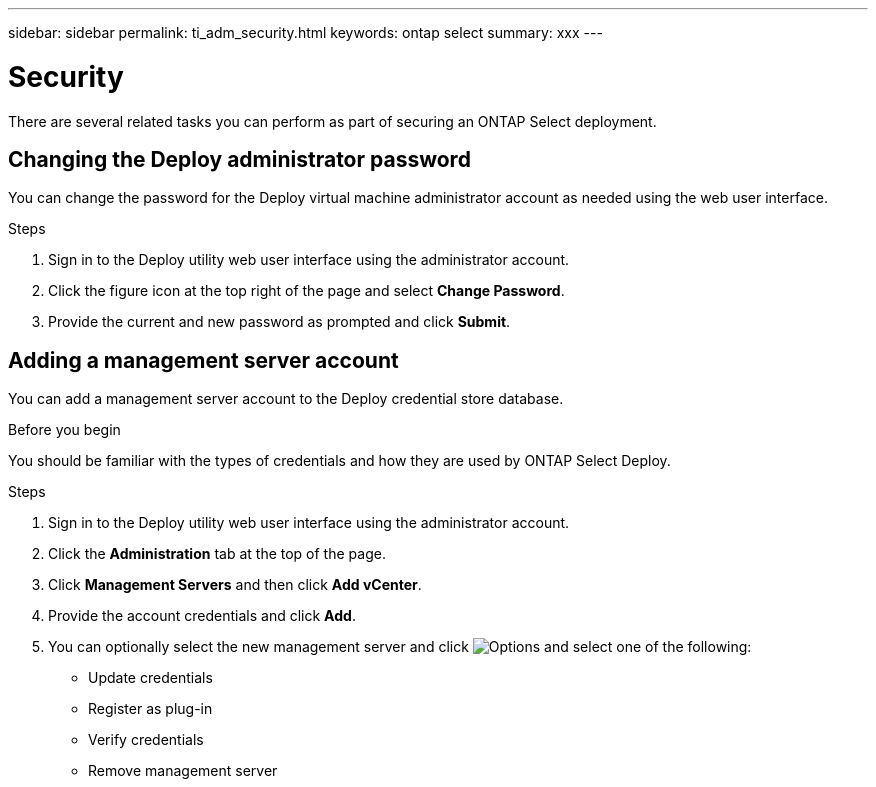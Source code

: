 ---
sidebar: sidebar
permalink: ti_adm_security.html
keywords: ontap select
summary: xxx
---

= Security
:hardbreaks:
:nofooter:
:icons: font
:linkattrs:
:imagesdir: ./media/

[.lead]
There are several related tasks you can perform as part of securing an ONTAP Select deployment.

== Changing the Deploy administrator password

You can change the password for the Deploy virtual machine administrator account as needed using the web user interface.

.Steps

. Sign in to the Deploy utility web user interface using the administrator account.

. Click the figure icon at the top right of the page and select *Change Password*.

. Provide the current and new password as prompted and click *Submit*.

== Adding a management server account

You can add a management server account to the Deploy credential store database.

.Before you begin

You should be familiar with the types of credentials and how they are used by ONTAP Select Deploy.

.Steps

. Sign in to the Deploy utility web user interface using the administrator account.

. Click the *Administration* tab at the top of the page.

. Click *Management Servers* and then click *Add vCenter*.

. Provide the account credentials and click *Add*.

. You can optionally select the new management server and click image:icon_kebab.gif[Options] and select one of the following:
+
* Update credentials
* Register as plug-in
* Verify credentials
* Remove management server
